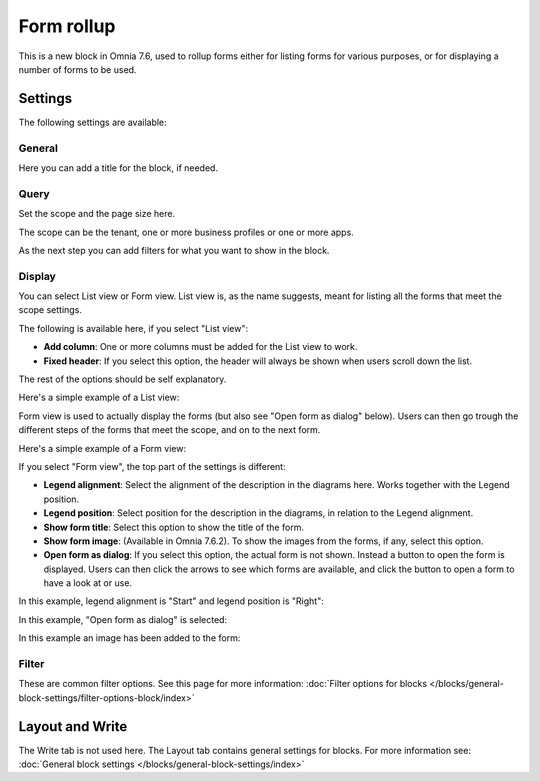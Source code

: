 Form rollup
========================

This is a new block in Omnia 7.6, used to rollup forms either for listing forms for various purposes, or for displaying a number of forms to be used.

Settings
*************
The following settings are available:

.. image:: form-rollup-settings.png

General
----------
Here you can add a title for the block, if needed.

.. image:: form-rollup-general.png

Query
----------
Set the scope and the page size here.

.. image:: form-rollup-query.png

The scope can be the tenant, one or more business profiles or one or more apps. 

As the next step you can add filters for what you want to show in the block.

Display
----------
You can select List view or Form view. List view is, as the name suggests, meant for listing all the forms that meet the scope settings.  

The following is available here, if you select "List view":

.. image:: form-rollup-display.png

+ **Add column**: One or more columns must be added for the List view to work.
+ **Fixed header**: If you select this option, the header will always be shown when users scroll down the list.

The rest of the options should be self explanatory.

Here's a simple example of a List view:

.. image:: form-rollup-display-list.png

Form view is used to actually display the forms (but also see "Open form as dialog" below). Users can then go trough the different steps of the forms that meet the scope, and on to the next form. 

Here's a simple example of a Form view:

.. image:: form-rollup-display-example.png

If you select "Form view", the top part of the settings is different:

.. image:: form-rollup-display-form-view-76.png

+ **Legend alignment**: Select the alignment of the description in the diagrams here. Works together with the Legend position.
+ **Legend position**: Select position for the description in the diagrams, in relation to the Legend alignment.
+ **Show form title**: Select this option to show the title of the form.
+ **Show form image**: (Available in Omnia 7.6.2). To show the images from the forms, if any, select this option. 
+ **Open form as dialog**: If you select this option, the actual form is not shown. Instead a button to open the form is displayed. Users can then click the arrows to see which forms are available, and click the button to open a form to have a look at or use.

In this example, legend alignment is "Start" and legend position is "Right":

.. image:: form-legend.png

In this example, "Open form as dialog" is selected:

.. image:: form-as-dialog.png

In this example an image has been added to the form:

.. image:: form-rollup-image.png

Filter
---------
These are common filter options. See this page for more information: :doc:`Filter options for blocks </blocks/general-block-settings/filter-options-block/index>`

Layout and Write
******************
The Write tab is not used here. The Layout tab contains general settings for blocks. For more information see: :doc:`General block settings </blocks/general-block-settings/index>`

